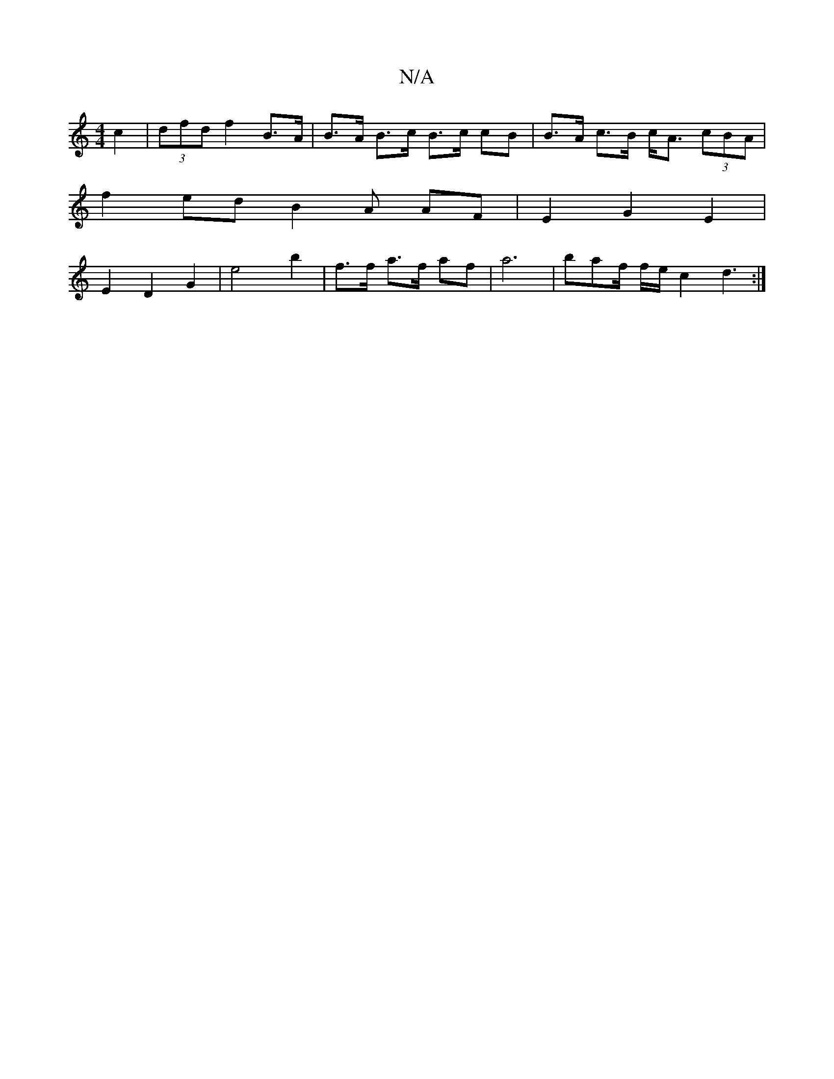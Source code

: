 X:1
T:N/A
M:4/4
R:N/A
K:Cmajor
c2|(3dfd- f2 B>A | B>A B>c B>c cB| B>A c>B c<A (3cBA |
f2 ed B2 A} AF | E2 G2 E2 |
E2 D2 G2 | e4 b2 | f>f a>f af | a6-|baf/2 f/2e/2 c2 d3 :|

~g3 ded | ~f3 ecA | G2B, C4 |
"G"GFdBG2E2|
D4 D- |
d2{f}e3
